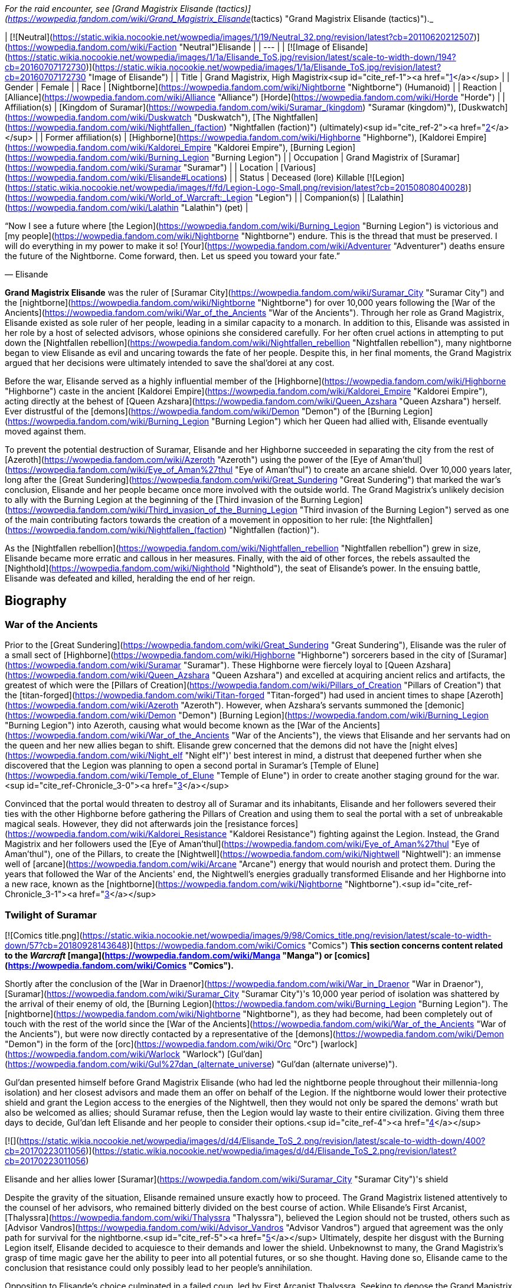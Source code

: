 _For the raid encounter, see [Grand Magistrix Elisande (tactics)](https://wowpedia.fandom.com/wiki/Grand_Magistrix_Elisande_(tactics) "Grand Magistrix Elisande (tactics)")._

| [![Neutral](https://static.wikia.nocookie.net/wowpedia/images/1/19/Neutral_32.png/revision/latest?cb=20110620212507)](https://wowpedia.fandom.com/wiki/Faction "Neutral")Elisande |
| --- |
| [![Image of Elisande](https://static.wikia.nocookie.net/wowpedia/images/1/1a/Elisande_ToS.jpg/revision/latest/scale-to-width-down/194?cb=20160707172730)](https://static.wikia.nocookie.net/wowpedia/images/1/1a/Elisande_ToS.jpg/revision/latest?cb=20160707172730 "Image of Elisande") |
| Title | Grand Magistrix,  
High Magistrix<sup id="cite_ref-1"><a href="https://wowpedia.fandom.com/wiki/Elisande#cite_note-1">[1]</a></sup> |
| Gender | Female |
| Race | [Nightborne](https://wowpedia.fandom.com/wiki/Nightborne "Nightborne") (Humanoid) |
| Reaction | [Alliance](https://wowpedia.fandom.com/wiki/Alliance "Alliance") [Horde](https://wowpedia.fandom.com/wiki/Horde "Horde") |
| Affiliation(s) | [Kingdom of Suramar](https://wowpedia.fandom.com/wiki/Suramar_(kingdom) "Suramar (kingdom)"), [Duskwatch](https://wowpedia.fandom.com/wiki/Duskwatch "Duskwatch"), [The Nightfallen](https://wowpedia.fandom.com/wiki/Nightfallen_(faction) "Nightfallen (faction)") (ultimately)<sup id="cite_ref-2"><a href="https://wowpedia.fandom.com/wiki/Elisande#cite_note-2">[2]</a></sup> |
| Former affiliation(s) | [Highborne](https://wowpedia.fandom.com/wiki/Highborne "Highborne"), [Kaldorei Empire](https://wowpedia.fandom.com/wiki/Kaldorei_Empire "Kaldorei Empire"), [Burning Legion](https://wowpedia.fandom.com/wiki/Burning_Legion "Burning Legion") |
| Occupation | Grand Magistrix of [Suramar](https://wowpedia.fandom.com/wiki/Suramar "Suramar") |
| Location | [Various](https://wowpedia.fandom.com/wiki/Elisande#Locations) |
| Status | Deceased (lore)  
Killable [![Legion](https://static.wikia.nocookie.net/wowpedia/images/f/fd/Legion-Logo-Small.png/revision/latest?cb=20150808040028)](https://wowpedia.fandom.com/wiki/World_of_Warcraft:_Legion "Legion") |
| Companion(s) | [Lalathin](https://wowpedia.fandom.com/wiki/Lalathin "Lalathin") (pet) |

“Now I see a future where [the Legion](https://wowpedia.fandom.com/wiki/Burning_Legion "Burning Legion") is victorious and [my people](https://wowpedia.fandom.com/wiki/Nightborne "Nightborne") endure. This is the thread that must be preserved. I will do everything in my power to make it so! [Your](https://wowpedia.fandom.com/wiki/Adventurer "Adventurer") deaths ensure the future of the Nightborne. Come forward, then. Let us speed you toward your fate.”

— Elisande

**Grand Magistrix Elisande** was the ruler of [Suramar City](https://wowpedia.fandom.com/wiki/Suramar_City "Suramar City") and the [nightborne](https://wowpedia.fandom.com/wiki/Nightborne "Nightborne") for over 10,000 years following the [War of the Ancients](https://wowpedia.fandom.com/wiki/War_of_the_Ancients "War of the Ancients"). Through her role as Grand Magistrix, Elisande existed as sole ruler of her people, leading in a similar capacity to a monarch. In addition to this, Elisande was assisted in her role by a host of selected advisors, whose opinions she considered carefully. For her often cruel actions in attempting to put down the [Nightfallen rebellion](https://wowpedia.fandom.com/wiki/Nightfallen_rebellion "Nightfallen rebellion"), many nightborne began to view Elisande as evil and uncaring towards the fate of her people. Despite this, in her final moments, the Grand Magistrix argued that her decisions were ultimately intended to save the shal'dorei at any cost.

Before the war, Elisande served as a highly influential member of the [Highborne](https://wowpedia.fandom.com/wiki/Highborne "Highborne") caste in the ancient [Kaldorei Empire](https://wowpedia.fandom.com/wiki/Kaldorei_Empire "Kaldorei Empire"), acting directly at the behest of [Queen Azshara](https://wowpedia.fandom.com/wiki/Queen_Azshara "Queen Azshara") herself. Ever distrustful of the [demons](https://wowpedia.fandom.com/wiki/Demon "Demon") of the [Burning Legion](https://wowpedia.fandom.com/wiki/Burning_Legion "Burning Legion") which her Queen had allied with, Elisande eventually moved against them.

To prevent the potential destruction of Suramar, Elisande and her Highborne succeeded in separating the city from the rest of [Azeroth](https://wowpedia.fandom.com/wiki/Azeroth "Azeroth") using the power of the [Eye of Aman'thul](https://wowpedia.fandom.com/wiki/Eye_of_Aman%27thul "Eye of Aman'thul") to create an arcane shield. Over 10,000 years later, long after the [Great Sundering](https://wowpedia.fandom.com/wiki/Great_Sundering "Great Sundering") that marked the war's conclusion, Elisande and her people became once more involved with the outside world. The Grand Magistrix's unlikely decision to ally with the Burning Legion at the beginning of the [Third invasion of the Burning Legion](https://wowpedia.fandom.com/wiki/Third_invasion_of_the_Burning_Legion "Third invasion of the Burning Legion") served as one of the main contributing factors towards the creation of a movement in opposition to her rule: [the Nightfallen](https://wowpedia.fandom.com/wiki/Nightfallen_(faction) "Nightfallen (faction)").

As the [Nightfallen rebellion](https://wowpedia.fandom.com/wiki/Nightfallen_rebellion "Nightfallen rebellion") grew in size, Elisande became more erratic and callous in her measures. Finally, with the aid of other forces, the rebels assaulted the [Nighthold](https://wowpedia.fandom.com/wiki/Nighthold "Nighthold"), the seat of Elisande's power. In the ensuing battle, Elisande was defeated and killed, heralding the end of her reign.

## Biography

### War of the Ancients

Prior to the [Great Sundering](https://wowpedia.fandom.com/wiki/Great_Sundering "Great Sundering"), Elisande was the ruler of a small sect of [Highborne](https://wowpedia.fandom.com/wiki/Highborne "Highborne") sorcerers based in the city of [Suramar](https://wowpedia.fandom.com/wiki/Suramar "Suramar"). These Highborne were fiercely loyal to [Queen Azshara](https://wowpedia.fandom.com/wiki/Queen_Azshara "Queen Azshara") and excelled at acquiring ancient relics and artifacts, the greatest of which were the [Pillars of Creation](https://wowpedia.fandom.com/wiki/Pillars_of_Creation "Pillars of Creation") that the [titan-forged](https://wowpedia.fandom.com/wiki/Titan-forged "Titan-forged") had used in ancient times to shape [Azeroth](https://wowpedia.fandom.com/wiki/Azeroth "Azeroth"). However, when Azshara's servants summoned the [demonic](https://wowpedia.fandom.com/wiki/Demon "Demon") [Burning Legion](https://wowpedia.fandom.com/wiki/Burning_Legion "Burning Legion") into Azeroth, causing what would become known as the [War of the Ancients](https://wowpedia.fandom.com/wiki/War_of_the_Ancients "War of the Ancients"), the views that Elisande and her servants had on the queen and her new allies began to shift. Elisande grew concerned that the demons did not have the [night elves](https://wowpedia.fandom.com/wiki/Night_elf "Night elf")' best interest in mind, a distrust that deepened further when she discovered that the Legion was planning to open a second portal in Suramar's [Temple of Elune](https://wowpedia.fandom.com/wiki/Temple_of_Elune "Temple of Elune") in order to create another staging ground for the war.<sup id="cite_ref-Chronicle_3-0"><a href="https://wowpedia.fandom.com/wiki/Elisande#cite_note-Chronicle-3">[3]</a></sup>

Convinced that the portal would threaten to destroy all of Suramar and its inhabitants, Elisande and her followers severed their ties with the other Highborne before gathering the Pillars of Creation and using them to seal the portal with a set of unbreakable magical seals. However, they did not afterwards join the [resistance forces](https://wowpedia.fandom.com/wiki/Kaldorei_Resistance "Kaldorei Resistance") fighting against the Legion. Instead, the Grand Magistrix and her followers used the [Eye of Aman'thul](https://wowpedia.fandom.com/wiki/Eye_of_Aman%27thul "Eye of Aman'thul"), one of the Pillars, to create the [Nightwell](https://wowpedia.fandom.com/wiki/Nightwell "Nightwell"): an immense well of [arcane](https://wowpedia.fandom.com/wiki/Arcane "Arcane") energy that would nourish and protect them. During the years that followed the War of the Ancients' end, the Nightwell's energies gradually transformed Elisande and her Highborne into a new race, known as the [nightborne](https://wowpedia.fandom.com/wiki/Nightborne "Nightborne").<sup id="cite_ref-Chronicle_3-1"><a href="https://wowpedia.fandom.com/wiki/Elisande#cite_note-Chronicle-3">[3]</a></sup>

### Twilight of Suramar

[![Comics title.png](https://static.wikia.nocookie.net/wowpedia/images/9/98/Comics_title.png/revision/latest/scale-to-width-down/57?cb=20180928143648)](https://wowpedia.fandom.com/wiki/Comics "Comics") **This section concerns content related to the _Warcraft_ [manga](https://wowpedia.fandom.com/wiki/Manga "Manga") or [comics](https://wowpedia.fandom.com/wiki/Comics "Comics").**

Shortly after the conclusion of the [War in Draenor](https://wowpedia.fandom.com/wiki/War_in_Draenor "War in Draenor"), [Suramar](https://wowpedia.fandom.com/wiki/Suramar_City "Suramar City")'s 10,000 year period of isolation was shattered by the arrival of their enemy of old, the [Burning Legion](https://wowpedia.fandom.com/wiki/Burning_Legion "Burning Legion"). The [nightborne](https://wowpedia.fandom.com/wiki/Nightborne "Nightborne"), as they had become, had been completely out of touch with the rest of the world since the [War of the Ancients](https://wowpedia.fandom.com/wiki/War_of_the_Ancients "War of the Ancients"), but were now directly contacted by a representative of the [demons](https://wowpedia.fandom.com/wiki/Demon "Demon") in the form of the [orc](https://wowpedia.fandom.com/wiki/Orc "Orc") [warlock](https://wowpedia.fandom.com/wiki/Warlock "Warlock") [Gul'dan](https://wowpedia.fandom.com/wiki/Gul%27dan_(alternate_universe) "Gul'dan (alternate universe)").

Gul'dan presented himself before Grand Magistrix Elisande (who had led the nightborne people throughout their millennia-long isolation) and her closest advisors and made them an offer on behalf of the Legion. If the nightborne would lower their protective shield and grant the Legion access to the energies of the Nightwell, then they would not only be spared the demons' wrath but also be welcomed as allies; should Suramar refuse, then the Legion would lay waste to their entire civilization. Giving them three days to decide, Gul'dan left Elisande and her people to consider their options.<sup id="cite_ref-4"><a href="https://wowpedia.fandom.com/wiki/Elisande#cite_note-4">[4]</a></sup>

[![](https://static.wikia.nocookie.net/wowpedia/images/d/d4/Elisande_ToS_2.png/revision/latest/scale-to-width-down/400?cb=20170223011056)](https://static.wikia.nocookie.net/wowpedia/images/d/d4/Elisande_ToS_2.png/revision/latest?cb=20170223011056)

Elisande and her allies lower [Suramar](https://wowpedia.fandom.com/wiki/Suramar_City "Suramar City")'s shield

Despite the gravity of the situation, Elisande remained unsure exactly how to proceed. The Grand Magistrix listened attentively to the counsel of her advisors, who remained bitterly divided on the best course of action. While Elisande's First Arcanist, [Thalyssra](https://wowpedia.fandom.com/wiki/Thalyssra "Thalyssra"), believed the Legion should not be trusted, others such as [Advisor Vandros](https://wowpedia.fandom.com/wiki/Advisor_Vandros "Advisor Vandros") argued that agreement was the only path for survival for the nightborne.<sup id="cite_ref-5"><a href="https://wowpedia.fandom.com/wiki/Elisande#cite_note-5">[5]</a></sup> Ultimately, despite her disgust with the Burning Legion itself, Elisande decided to acquiesce to their demands and lower the shield. Unbeknownst to many, the Grand Magistrix's grasp of time magic gave her the ability to peer into all potential futures, or so she thought. Having done so, Elisande came to the conclusion that resistance could only possibly lead to her people's annihilation.

Opposition to Elisande's choice culminated in a failed coup, led by First Arcanist Thalyssra. Seeking to depose the Grand Magistrix and prevent the lowering of the shield, Thalyssra led a small group in attempting to breach the [Nighthold](https://wowpedia.fandom.com/wiki/Nighthold "Nighthold"). The plot failed, however, when [Advisor Melandrus](https://wowpedia.fandom.com/wiki/Advisor_Melandrus "Advisor Melandrus") betrayed Thalyssra, revealing himself as being loyal to Elisande. With no further opposition, Elisande and her retainers lowered the barrier around the city and watched, troubled, as the demons they once resisted began to pour in.

### Legion

[![Legion](https://static.wikia.nocookie.net/wowpedia/images/f/fd/Legion-Logo-Small.png/revision/latest?cb=20150808040028)](https://wowpedia.fandom.com/wiki/World_of_Warcraft:_Legion "Legion") **This section concerns content related to _[Legion](https://wowpedia.fandom.com/wiki/World_of_Warcraft:_Legion "World of Warcraft: Legion")_.**

#### Resistance

[![](https://static.wikia.nocookie.net/wowpedia/images/f/fe/Elisande.jpg/revision/latest/scale-to-width-down/180?cb=20170115185124)](https://static.wikia.nocookie.net/wowpedia/images/f/fe/Elisande.jpg/revision/latest?cb=20170115185124)

Grand Magistrix Elisande in _[World of Warcraft](https://wowpedia.fandom.com/wiki/World_of_Warcraft "World of Warcraft")_

After [Suramar](https://wowpedia.fandom.com/wiki/Suramar_City "Suramar City")'s shield was lowered on Elisande's orders, forces of the [Burning Legion](https://wowpedia.fandom.com/wiki/Burning_Legion "Burning Legion") moved in to occupy much of the city. Despite the reservations some nightborne held, order was maintained at this time. This continued until a movement known as [the Nightfallen](https://wowpedia.fandom.com/wiki/Nightfallen_(faction) "Nightfallen (faction)") soon emerged and began working to disrupt the plans of the Grand Magistrix and her demon allies. Led by [First Arcanist Thalyssra](https://wowpedia.fandom.com/wiki/First_Arcanist_Thalyssra "First Arcanist Thalyssra"), who managed to survive the failed coup attempt, the [Nightfallen rebellion](https://wowpedia.fandom.com/wiki/Nightfallen_rebellion "Nightfallen rebellion") quickly erupted in and around Suramar City. The rebellion received much assistance from [champions](https://wowpedia.fandom.com/wiki/Adventurer "Adventurer") of the [Alliance](https://wowpedia.fandom.com/wiki/Alliance "Alliance") and [Horde](https://wowpedia.fandom.com/wiki/Horde "Horde"), and began to carry out covert operations in Suramar with the aim of undermining the Grand Magistrix's power in the city.<sup id="cite_ref-6"><a href="https://wowpedia.fandom.com/wiki/Elisande#cite_note-6">[6]</a></sup>

In response to this unrest caused by the Legion's arrival, Elisande and the city's leadership hastily instigated rationing on [arcwine](https://wowpedia.fandom.com/wiki/Arcwine "Arcwine"), a drink that provided the nightborne people with the energy from the [Nightwell](https://wowpedia.fandom.com/wiki/Nightwell "Nightwell") that they had become dependent upon.<sup id="cite_ref-7"><a href="https://wowpedia.fandom.com/wiki/Elisande#cite_note-7">[7]</a></sup> This tactic was used primarily to keep the population of Suramar in line, particularly those of the lower classes that resided in the city's southwest and who were more sympathetic to the Nightfallen cause. The measures introduced by Elisande to maintain order within Suramar were carried out by the [Duskwatch](https://wowpedia.fandom.com/wiki/Duskwatch "Duskwatch"), the primary nightborne military force, who remained highly loyal to the Grand Magistrix.

With the increasing influence of the Nightfallen, Grand Magistrix Elisande and her advisors decided to fill an opening in their inner council. An individual was traditionally chosen based on the support of Suramar's noble families. Eventually, a candidate in the form of Lady [Ly'leth Lunastre](https://wowpedia.fandom.com/wiki/Ly%27leth_Lunastre "Ly'leth Lunastre") (who, unbeknownst to Elisande, was actually a member of the rebellion) emerged with the required support. Elisande personally attended the appointment ceremony which took place in the [Sanctum of Order](https://wowpedia.fandom.com/wiki/Sanctum_of_Order "Sanctum of Order"), and watched as [Coryn](https://wowpedia.fandom.com/wiki/Coryn "Coryn") of House Stelleris challenged Ly'leth to [Tal'ashar](https://wowpedia.fandom.com/wiki/Tal%27ashar "Tal'ashar") — an honor duel — for the position. Ultimately, Ly'leth emerged triumphant with the aid of [a champion](https://wowpedia.fandom.com/wiki/Adventurer "Adventurer") and occupied her new position on Elisande's council of advisors within the [Nighthold](https://wowpedia.fandom.com/wiki/Nighthold "Nighthold").<sup id="cite_ref-8"><a href="https://wowpedia.fandom.com/wiki/Elisande#cite_note-8">[8]</a></sup>

Elisande attempted to reassure the more influential citizens of Suramar by attending in person a large social gathering in the [Court of Stars](https://wowpedia.fandom.com/wiki/Court_of_Stars "Court of Stars"), amid the recent turmoil. Hoping to use this opportunity to eliminate the Grand Magistrix, Nightfallen agents infiltrated the event and succeeded in forcing their way to Elisande herself, who was conversing with [Advisor Melandrus](https://wowpedia.fandom.com/wiki/Advisor_Melandrus "Advisor Melandrus") on a balcony. Elisande, however, teleported back to the Nighthold, leaving Melandrus to deal with the intruders. Although Melandrus was defeated, the assassination attempt failed to claim the life of the Grand Magistrix.<sup id="cite_ref-9"><a href="https://wowpedia.fandom.com/wiki/Elisande#cite_note-9">[9]</a></sup>

#### Rebellion

[![](https://static.wikia.nocookie.net/wowpedia/images/d/d8/Waning_Crescent_Massacre.jpg/revision/latest/scale-to-width-down/325?cb=20170125174247)](https://static.wikia.nocookie.net/wowpedia/images/d/d8/Waning_Crescent_Massacre.jpg/revision/latest?cb=20170125174247)

The massacre at the [Waning Crescent](https://wowpedia.fandom.com/wiki/Waning_Crescent "Waning Crescent")

Despite various crackdowns, rebel activity within Suramar City continued to grow, becoming more bold and widespread, and beginning to gain the support of much of the populace who were disillusioned with Elisande's leadership. To combat this, the Grand Magistrix now adopted extremely harsh measures. This reached its climax with the massacre at the [Waning Crescent](https://wowpedia.fandom.com/wiki/Waning_Crescent "Waning Crescent"). Elisande mercilessly ordered Duskwatch and demon forces to slaughter everyone dwelling in and around the Waning Crescent district of the city, a known base for rebel activity. As a result, large amounts of citizens were killed outright<sup id="cite_ref-10"><a href="https://wowpedia.fandom.com/wiki/Elisande#cite_note-10">[10]</a></sup>, an act which horrified the majority of nightborne, including many of Elisande's loyal supporters.

Much of the populace was both outraged and frightened, the rebellion took more direct action. Around this time, the Grand Magistrix also began the process of having large groups of the population abducted and taken to [Astravar Harbor](https://wowpedia.fandom.com/wiki/Astravar_Harbor "Astravar Harbor") in the center of the city. There, the nightborne citizens were transported to the Burning Legion base at [Felsoul Advance](https://wowpedia.fandom.com/wiki/Felsoul_Advance "Felsoul Advance") outside Suramar. The prisoners then awaited execution at the hands of the Legion, who used their souls to feed their magic and machinery. Having discovered this, the Nightfallen eventually launched an assault on the camp, freeing many prisoners and slaying the overseer.<sup id="cite_ref-11"><a href="https://wowpedia.fandom.com/wiki/Elisande#cite_note-11">[11]</a></sup> Despite this, these operations continued.

As a result of these recent events, an armed conflict began to erupt in Suramar's very streets. The actions of the Grand Magistrix had, at this point, alienated a great deal of the nightborne people, and the majority no longer viewed Elisande as having the best interests of Suramar at heart. Even members of the once-loyal [Duskwatch](https://wowpedia.fandom.com/wiki/Duskwatch "Duskwatch") began to desert from its ranks in response to Elisande's actions.<sup id="cite_ref-12"><a href="https://wowpedia.fandom.com/wiki/Elisande#cite_note-12">[12]</a></sup>

When Elisande's forces attacked the Waning Crescent, one of the Nightfallen leaders, [Vanthir](https://wowpedia.fandom.com/wiki/Vanthir "Vanthir"), was captured. To further emphasize her point, the Grand Magistrix ordered that an example be made of the prisoner. She assigned her Second Blade, [Thoramir](https://wowpedia.fandom.com/wiki/Thoramir "Thoramir"), to guard Vanthir's cage on the [Terrace of Order](https://wowpedia.fandom.com/wiki/Terrace_of_Order "Terrace of Order") as the nightborne slowly degenerated into a [withered](https://wowpedia.fandom.com/wiki/Withered "Withered") state. [Thalyssra](https://wowpedia.fandom.com/wiki/Thalyssra "Thalyssra") and her allies were successful in discerning Vanthir's location, however, and they quickly moved to slay Thoramir and rescue the prisoner.<sup id="cite_ref-13"><a href="https://wowpedia.fandom.com/wiki/Elisande#cite_note-13">[13]</a></sup> To send their own message, the insurgents placed the sign of the Dusk Lily, a notorious symbol of Thalyssra and her movement, above the now-empty cage. When she became aware of it, Elisande was both furious and deeply shaken by the display, as were many of her remaining supporters.<sup id="cite_ref-14"><a href="https://wowpedia.fandom.com/wiki/Elisande#cite_note-14">[14]</a></sup> Since the beginning of the conflict, Elisande had been troubled to learn of Thalyssra's potential involvement, even going so far as to order the dismantling of the former First Arcanist's estate in the city.<sup id="cite_ref-15"><a href="https://wowpedia.fandom.com/wiki/Elisande#cite_note-15">[15]</a></sup> She would eventually appoint a replacement to Thalyssra's post in the form of the [felborne](https://wowpedia.fandom.com/wiki/Felborne "Felborne") [Andaris Narassin](https://wowpedia.fandom.com/wiki/Andaris_Narassin "Andaris Narassin").<sup id="cite_ref-16"><a href="https://wowpedia.fandom.com/wiki/Elisande#cite_note-16">[16]</a></sup>

#### Fall of the Nighthold

[![](https://static.wikia.nocookie.net/wowpedia/images/6/6f/Elisande_projection.png/revision/latest/scale-to-width-down/250?cb=20170223122201)](https://static.wikia.nocookie.net/wowpedia/images/6/6f/Elisande_projection.png/revision/latest?cb=20170223122201)

Elisande's projection at the gates of the Nighthold

[![](https://static.wikia.nocookie.net/wowpedia/images/3/31/Nighthold_2.jpg/revision/latest/scale-to-width-down/380?cb=20170125192033)](https://static.wikia.nocookie.net/wowpedia/images/3/31/Nighthold_2.jpg/revision/latest?cb=20170125192033)

[The Nighthold](https://wowpedia.fandom.com/wiki/Nighthold "Nighthold"), Elisande's seat of power

A major turning point in the rebellion came with the arrival of forces from the other [elven](https://wowpedia.fandom.com/wiki/Elven "Elven") races of Azeroth, who joined the Nightfallen rebels in their fight for Suramar. Elisande and her lieutenants quickly deployed Duskwatch soldiers to the city's outer districts as the new elven army, consisting of [nightborne](https://wowpedia.fandom.com/wiki/Nightborne "Nightborne") rebels, [blood elves](https://wowpedia.fandom.com/wiki/Blood_elf "Blood elf"), [high elves](https://wowpedia.fandom.com/wiki/High_elf "High elf"), and [night elves](https://wowpedia.fandom.com/wiki/Night_elf "Night elf"), started to mass at Suramar's gates. After preliminary attacks that targeted the Duskwatch and Legion defenses, the combined elven forces launched a massive assault on the city proper, eventually clearing a path directly to the gates of the [Nighthold](https://wowpedia.fandom.com/wiki/Nighthold "Nighthold") itself.<sup id="cite_ref-17"><a href="https://wowpedia.fandom.com/wiki/Elisande#cite_note-17">[17]</a></sup>

As the gathered forces approached the walls of Elisande's citadel, the Grand Magistrix herself appeared as an immense projection and addressed the elven commanders. She proceeded to point out, with distaste, the various failings of each of the gathered races, before claiming that their failure would act as a symbol to any who would challenge the Nightborne. With her speech concluded, Elisande cast an enormous spell which trapped the entire force gathered before the Nighthold in a great time spell. Frozen in place, the assault of the Grand Magistrix's enemies was completely halted. The sheer magnitude and power of the spell was said to rival that of the [Bronze dragonflight](https://wowpedia.fandom.com/wiki/Bronze_dragonflight "Bronze dragonflight"), and left the fates of those caught inside unclear.<sup id="cite_ref-18"><a href="https://wowpedia.fandom.com/wiki/Elisande#cite_note-18">[18]</a></sup>

Before long, however, in an attempt to salvage the situation, Nightfallen agents guided by [Thalyssra](https://wowpedia.fandom.com/wiki/Thalyssra "Thalyssra") and [Archmage Khadgar](https://wowpedia.fandom.com/wiki/Archmage_Khadgar "Archmage Khadgar") gained access to the Nighthold via an underground breach.<sup id="cite_ref-19"><a href="https://wowpedia.fandom.com/wiki/Elisande#cite_note-19">[19]</a></sup> With her champions by her side, Thalyssra and the other Nightfallen pushed their way through the great citadel, defeating many of Elisande's chief lieutenants, such as the captain of her guard, [Spellblade Aluriel](https://wowpedia.fandom.com/wiki/Spellblade_Aluriel "Spellblade Aluriel"). The party even succeeded in breaking the time spell holding the elven forces in stasis outside, who quickly joined the assault.

[![](https://static.wikia.nocookie.net/wowpedia/images/3/3d/Elisande_Nighthold.jpg/revision/latest/scale-to-width-down/350?cb=20200917234950)](https://static.wikia.nocookie.net/wowpedia/images/3/3d/Elisande_Nighthold.jpg/revision/latest?cb=20200917234950)

Elisande harnesses the power of the [Nightwell](https://wowpedia.fandom.com/wiki/Nightwell "Nightwell")

Ultimately, the Nightfallen champions confronted Elisande herself atop the [Nightspire](https://wowpedia.fandom.com/wiki/Nightspire "Nightspire"), where they found her in the midst of an important ritual. After her courtesans were defeated, Elisande addressed her enemies, claiming to have foreseen their coming. She defended her actions to those gathered, revealing that she had looked at every possible outcome in which the nightborne defied the Legion, and that each outcome ended in disaster. Before engaging the champions, Elisande justified killing them, believing it to be vital for the survival of the nightborne race.<sup id="cite_ref-20"><a href="https://wowpedia.fandom.com/wiki/Elisande#cite_note-20">[20]</a></sup>

In the battle that followed, the Grand Magistrix drew on the [Nightwell](https://wowpedia.fandom.com/wiki/Nightwell "Nightwell")'s power, using her skill with time magic launch attack after attack against her foes, and even rewinding time itself to overcome them. Despite her efforts, Elisande was ultimately slain. Shortly afterwards, an 'echo' of the Grand Magistrix once more spoke to the Nightfallen champions. Stunned by their victory, which Elisande had not foreseen in her exhaustive scrying of the future, she rescinded her allegiance to the Legion and chanced her people's future on Gul'dan's defeat to atone for the decisions she made. In the final battle against Gul'dan, an echo of Elisande provides champions with a measure of [power over time](https://wowpedia.fandom.com/wiki/Time_Dilation "Time Dilation").

Following Gul'dan's defeat, Elisande is not seen again, her echo having faded during the final moments of the battle. The death of Gul'dan and the failure of his ritual marked the end of the Legion's influence within Suramar and over the [shal'dorei](https://wowpedia.fandom.com/wiki/Shal%27dorei "Shal'dorei") people.

## Locations

| Notable appearances |
| --- |
| Location | Level range | Health range |
| [Sanctum of Order](https://wowpedia.fandom.com/wiki/Sanctum_of_Order "Sanctum of Order") | ?? | 1,150,587 |
| [Court of Stars](https://wowpedia.fandom.com/wiki/Court_of_Stars "Court of Stars") | ?? | 560,911,168 |
| [Grand Magistrix Elisande (tactics)](https://wowpedia.fandom.com/wiki/Grand_Magistrix_Elisande_(tactics) "Grand Magistrix Elisande (tactics)") | ?? | 
<table><tbody><tr><td><b><abbr title="Looking for Raid">LFR</abbr></b></td><td>Scales</td></tr><tr><td><b><abbr title="10-30 player Normal mode">Normal</abbr></b>&nbsp;<abbr title="Base health; scales with additional characters">+</abbr></td><td>Scales</td></tr><tr><td><b><abbr title="10-30 player Heroic mode">Heroic</abbr></b>&nbsp;<abbr title="Base health; scales with additional characters">+</abbr></td><td>Scales</td></tr><tr><td><b><abbr title="20 player Mythic mode">Mythic</abbr></b></td><td>2,826,719</td></tr></tbody></table>

 |

## Quotes

### Twilight of Suramar

-   "_Leave me. I must have time alone to think on our future._"
-   "_There is no guarantee we will live if we accept [the Legion](https://wowpedia.fandom.com/wiki/The_Legion "The Legion")'s offer or if we reject it. I have spent these past days considering every path that lies before us... Every outcome. Every possibility. Always, I have placed the well-being of our people above my own desires. Allegiance is the only way to save our people and our city. Gather my advisors, [Vandros](https://wowpedia.fandom.com/wiki/Vandros "Vandros"). We will bring down the barrier tomorrow._"

### World of Warcraft

[![Legion](https://static.wikia.nocookie.net/wowpedia/images/f/fd/Legion-Logo-Small.png/revision/latest?cb=20150808040028)](https://wowpedia.fandom.com/wiki/World_of_Warcraft:_Legion "Legion") **This section concerns content related to _[Legion](https://wowpedia.fandom.com/wiki/World_of_Warcraft:_Legion "World of Warcraft: Legion")_.**

_Main article: [Advisor Melandrus#Quotes](https://wowpedia.fandom.com/wiki/Advisor_Melandrus#Quotes "Advisor Melandrus")_

_Main article: [Dropping Some Eaves#Conversation](https://wowpedia.fandom.com/wiki/Dropping_Some_Eaves#Conversation "Dropping Some Eaves")_

_Main article: [Gates of the Nighthold#Notes](https://wowpedia.fandom.com/wiki/Gates_of_the_Nighthold#Notes "Gates of the Nighthold")_

_Main article: [Grand Magistrix Elisande (tactics)#Quotes](https://wowpedia.fandom.com/wiki/Grand_Magistrix_Elisande_(tactics)#Quotes "Grand Magistrix Elisande (tactics)")_

## Notes and trivia

-   [Magistrix Elisande's coin](https://wowpedia.fandom.com/wiki/Magistrix_Elisande%27s_Coin "Magistrix Elisande's Coin") can be [fished](https://wowpedia.fandom.com/wiki/Fishing "Fishing") up from the [fountain](https://wowpedia.fandom.com/wiki/Dalaran_fountain "Dalaran fountain") in [Dalaran](https://wowpedia.fandom.com/wiki/Dalaran "Dalaran").
-   According to [Khadgar](https://wowpedia.fandom.com/wiki/Khadgar "Khadgar"), Elisande's mastery of time magic rivaled that of the [bronze dragonflight](https://wowpedia.fandom.com/wiki/Bronze_dragonflight "Bronze dragonflight").<sup id="cite_ref-21"><a href="https://wowpedia.fandom.com/wiki/Elisande#cite_note-21">[21]</a></sup> This was due to the Nightwell's power.<sup id="cite_ref-22"><a href="https://wowpedia.fandom.com/wiki/Elisande#cite_note-22">[22]</a></sup> This is likely possible due to the fact that the Nightwell was powered by the [Eye of Aman'Thul](https://wowpedia.fandom.com/wiki/Eye_of_Aman%27Thul "Eye of Aman'Thul") and [Aman'Thul](https://wowpedia.fandom.com/wiki/Aman%27Thul "Aman'Thul") empowered the [bronze dragonflight](https://wowpedia.fandom.com/wiki/Bronze_dragonflight "Bronze dragonflight").
    -   It is unknown if Khadgar was comparing Elisande with the bronze dragonflight as they are now, or if he meant their time magic from before the defeat of [Deathwing](https://wowpedia.fandom.com/wiki/Deathwing "Deathwing"), which greatly weakened the [dragonflights](https://wowpedia.fandom.com/wiki/Dragonflight "Dragonflight").
-   According to [Ly'leth Lunastre](https://wowpedia.fandom.com/wiki/Ly%27leth_Lunastre "Ly'leth Lunastre"), Elisande was a remarkably unpunctual person. This is incredibly ironic, as Elisande was one of Azeroth's foremost masters of time magic.
-   She was protected by several bodyguards, called Blades: [Advisor Melandrus](https://wowpedia.fandom.com/wiki/Advisor_Melandrus "Advisor Melandrus"), [Erasmus Moonblade](https://wowpedia.fandom.com/wiki/Erasmus_Moonblade "Erasmus Moonblade"), and [Thoramir](https://wowpedia.fandom.com/wiki/Thoramir "Thoramir").
-   Elisande's displays of unrivaled and unchecked power as Grand Magistrix would imply that the position is a dictatorial one, or was at least transformed into such by her.
    -   In fact, Elisande's rule bears striking resemblances to one of a queen or monarch (specifically [Queen Azshara](https://wowpedia.fandom.com/wiki/Queen_Azshara "Queen Azshara"), who also made a pact with the [Burning Legion](https://wowpedia.fandom.com/wiki/Burning_Legion "Burning Legion")) though she is never officially referred to as such.
-   The title of 'Grand Magistrix' is unusual among the normal trend of [kaldorei](https://wowpedia.fandom.com/wiki/Kaldorei "Kaldorei") leadership titles, which are monarchical, such as [_Queen_ Azshara](https://wowpedia.fandom.com/wiki/Queen_Azshara "Queen Azshara") or [_Prince_ Farondis](https://wowpedia.fandom.com/wiki/Prince_Farondis "Prince Farondis").
    -   Despite this, the nightborne civilization of Suramar has been referred to as a kingdom.<sup id="cite_ref-23"><a href="https://wowpedia.fandom.com/wiki/Elisande#cite_note-23">[23]</a></sup><sup id="cite_ref-24"><a href="https://wowpedia.fandom.com/wiki/Elisande#cite_note-24">[24]</a></sup>
    -   Dialogue between [Skorpyron](https://wowpedia.fandom.com/wiki/Skorpyron "Skorpyron") and the [Chronomatic Anomaly](https://wowpedia.fandom.com/wiki/Chronomatic_Anomaly "Chronomatic Anomaly") has First Arcanist Thalyssra calling her a queen.
-   Elisande had [secret quarters](https://wowpedia.fandom.com/wiki/Elisande%27s_Secret_Quarters "Elisande's Secret Quarters") within the [Nighthold](https://wowpedia.fandom.com/wiki/Nighthold "Nighthold"), filled with her [nightborne concubines](https://wowpedia.fandom.com/wiki/Tower_Concubine "Tower Concubine"), and one "exotic" concubine: [a gnome](https://wowpedia.fandom.com/wiki/Exotic_Concubine "Exotic Concubine"). She even kept [a large hippogryph](https://wowpedia.fandom.com/wiki/Lalathin "Lalathin") as a pet.
-   Elisande is voiced by [Jennifer Hale](https://wowpedia.fandom.com/wiki/Jennifer_Hale "Jennifer Hale").

## Speculation

<table><tbody><tr><td><a href="https://static.wikia.nocookie.net/wowpedia/images/2/2b/Questionmark-medium.png/revision/latest?cb=20061019212216"><img alt="Questionmark-medium.png" decoding="async" loading="lazy" width="41" height="55" data-image-name="Questionmark-medium.png" data-image-key="Questionmark-medium.png" data-src="https://static.wikia.nocookie.net/wowpedia/images/2/2b/Questionmark-medium.png/revision/latest?cb=20061019212216" src="https://static.wikia.nocookie.net/wowpedia/images/2/2b/Questionmark-medium.png/revision/latest?cb=20061019212216"></a></td><td><p><small>This article or section includes speculation, observations or opinions possibly supported by lore or by Blizzard officials. <b>It should not be taken as representing official lore.</b></small></p></td></tr></tbody></table>

There is speculation that Elisande's visions, which convinced her that allying with the Legion was the only way to save her people, may have been influenced or manipulated by Gul'dan (or another member of the Legion). Gul'dan had showed that he could teleport an image of himself even through the Nightborne's bubble, and the comic depicts Elisande's visions with a green tint. Some commentary on this alliance from other parties also suggests that the nightborne becoming the Legion's allies would have led to destruction: [Xal'atath](https://wowpedia.fandom.com/wiki/Xal%27atath "Xal'atath") claims that it is the Legion's modus operandi to betray those who join their side, and [Tichondrius](https://wowpedia.fandom.com/wiki/Tichondrius "Tichondrius"), who was personally overseeing the Legion's forces in the Nighthold, strongly implies that the Legion plans to "reward" the nightborne in a very different way than they imagine. Of course, it is also a re-occuring theme that the heroes of Azeroth go against destiny and forge their own.

[Xal'atath](https://wowpedia.fandom.com/wiki/Xal%27atath "Xal'atath") also mentions that Elisande "claims to know the future" but that "her desperate bid to remain in control dooms her people", while [Thal'kiel](https://wowpedia.fandom.com/wiki/Thal%27kiel "Thal'kiel") mockingly notes that Elisande's attempts to control time's flow are futile, and that subtle and unimaginably powerful forces work against her, further implying that unseen powers have been secretly opposing or disrupting Elisande's own abilities.

## Gallery

-   [![](https://static.wikia.nocookie.net/wowpedia/images/2/22/Elisande_5.PNG/revision/latest/scale-to-width-down/120?cb=20170223120837)](https://static.wikia.nocookie.net/wowpedia/images/2/22/Elisande_5.PNG/revision/latest?cb=20170223120837)
    
    Concept images of Elisande
    

-   [![](https://static.wikia.nocookie.net/wowpedia/images/d/d5/Suramar_rulers.png/revision/latest/scale-to-width-down/120?cb=20161106181710)](https://static.wikia.nocookie.net/wowpedia/images/d/d5/Suramar_rulers.png/revision/latest?cb=20161106181710)
    
    Elisande, along with her advisors
    

### Fan art

-   [![](https://static.wikia.nocookie.net/wowpedia/images/3/3d/Elisande_fan_art_3.png/revision/latest/scale-to-width-down/64?cb=20180103030802)](https://static.wikia.nocookie.net/wowpedia/images/3/3d/Elisande_fan_art_3.png/revision/latest?cb=20180103030802)
    
-   [![](https://static.wikia.nocookie.net/wowpedia/images/8/82/Elisande_fan_art_2.jpg/revision/latest/scale-to-width-down/87?cb=20180103030515)](https://static.wikia.nocookie.net/wowpedia/images/8/82/Elisande_fan_art_2.jpg/revision/latest?cb=20180103030515)
    

## Videos

-   [Suramar's past](https://wowpedia.fandom.com/wiki/Elisande#)
-   [Elisande's Retort](https://wowpedia.fandom.com/wiki/Elisande#)

## Patch changes

-   [![Legion](https://static.wikia.nocookie.net/wowpedia/images/f/fd/Legion-Logo-Small.png/revision/latest?cb=20150808040028)](https://wowpedia.fandom.com/wiki/World_of_Warcraft:_Legion "Legion") **[Patch 7.0.3](https://wowpedia.fandom.com/wiki/Patch_7.0.3 "Patch 7.0.3") (2016-07-19):** Added.  
    

## See also

-   Echo of Elisande

## References

## External links

-   [Wowhead](https://www.wowhead.com/search?q=Elisande#npcs)
-   [WoWDB](https://www.wowdb.com/search?search=Elisande#t1:npcs)